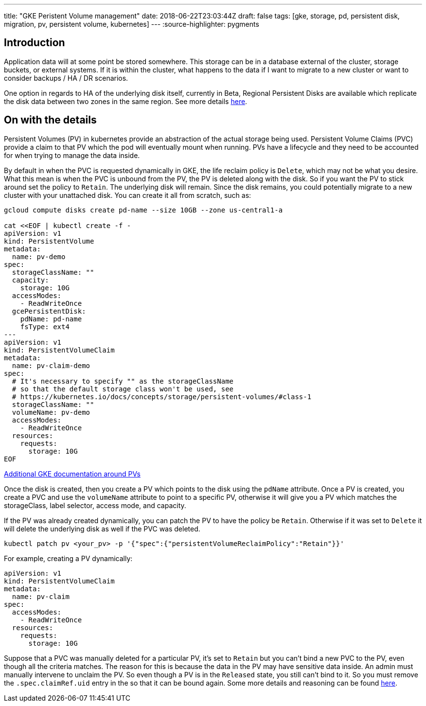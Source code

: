 ---
title: "GKE Peristent Volume management"
date: 2018-06-22T23:03:44Z
draft: false
tags: [gke, storage, pd, persistent disk, migration, pv, persistent volume, kubernetes]
---
:source-highlighter: pygments

== Introduction

Application data will at some point be stored somewhere.  This storage can be in a database external of the cluster, storage buckets, or external systems.  If it is within the cluster, what happens to the data if I want to migrate to a new cluster or want to consider backups / HA / DR scenarios.  

One option in regards to HA of the underlying disk itself, currently in Beta, Regional Persistent Disks are available which replicate the disk data between two zones in the same region.  See more details https://cloud.google.com/kubernetes-engine/docs/concepts/persistent-volumes#regional_persistent_disks[here].

== On with the details

Persistent Volumes (PV) in kubernetes provide an abstraction of the actual storage being used.  Persistent Volume Claims (PVC) provide a claim to that PV which the pod will eventually mount when running.  PVs have a lifecycle and they need to be accounted for when trying to manage the data inside.

By default in when the PVC is requested dynamically in GKE, the life reclaim policy is `Delete`, which may not be what you desire.  What this mean is when the PVC is unbound from the PV, the PV is deleted along with the disk.  So if you want the PV to stick around set the policy to `Retain`.  The underlying disk will remain.  Since the disk remains, you could potentially migrate to a new cluster with your unattached disk.  You can create it all from scratch, such as:

[source,bash]
----
gcloud compute disks create pd-name --size 10GB --zone us-central1-a

cat <<EOF | kubectl create -f -
apiVersion: v1
kind: PersistentVolume
metadata:
  name: pv-demo
spec:
  storageClassName: ""
  capacity:
    storage: 10G
  accessModes:
    - ReadWriteOnce
  gcePersistentDisk:
    pdName: pd-name
    fsType: ext4
---
apiVersion: v1
kind: PersistentVolumeClaim
metadata:
  name: pv-claim-demo
spec:
  # It's necessary to specify "" as the storageClassName
  # so that the default storage class won't be used, see
  # https://kubernetes.io/docs/concepts/storage/persistent-volumes/#class-1
  storageClassName: ""
  volumeName: pv-demo
  accessModes:
    - ReadWriteOnce
  resources:
    requests:
      storage: 10G
EOF      
----

https://cloud.google.com/kubernetes-engine/docs/concepts/persistent-volumes#using_preexsiting_persistent_disks_as_persistentvolumes[Additional GKE documentation around PVs]

Once the disk is created, then you create a PV which points to the disk using the `pdName` attribute.  Once a PV is created, you create a PVC and use the `volumeName` attribute to point to a specific PV, otherwise it will give you a PV which matches the storageClass, label selector, access mode, and capacity.

If the PV was already created dynamically, you can patch the PV to have the policy be `Retain`.  Otherwise if it was set to `Delete` it will delete the underlying disk as well if the PVC was deleted.

[source,bash]
----
kubectl patch pv <your_pv> -p '{"spec":{"persistentVolumeReclaimPolicy":"Retain"}}'
----

For example, creating a PV dynamically:

[source,yaml]
----
apiVersion: v1
kind: PersistentVolumeClaim
metadata:
  name: pv-claim
spec:
  accessModes:
    - ReadWriteOnce
  resources:
    requests:
      storage: 10G
----

Suppose that a PVC was manually deleted for a particular PV, it's set to `Retain` but you can't bind a new PVC to the PV, even though all the criteria matches.  The reason for this is because the data in the PV may have sensitive data inside.  An admin must manually intervene to unclaim the PV.  So even though a PV is in the `Released` state, you still can't bind to it.  So you must remove the `.spec.claimRef.uid` entry in the so that it can be bound again.  Some more details and reasoning can be found https://github.com/kubernetes/kubernetes/issues/48609#issuecomment-314066616[here].

